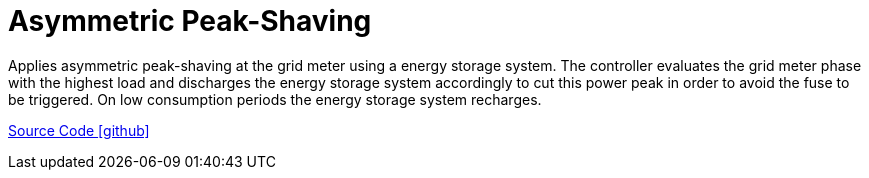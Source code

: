 = Asymmetric Peak-Shaving

Applies asymmetric peak-shaving at the grid meter using a energy storage system. The controller evaluates the grid meter phase with the highest load and discharges the energy storage system accordingly to cut this power peak in order to avoid the fuse to be triggered. On low consumption periods the energy storage system recharges.

https://github.com/OpenEMS/openems/tree/develop/io.openems.edge.controller.asymmetric.peakshaving[Source Code icon:github[]]